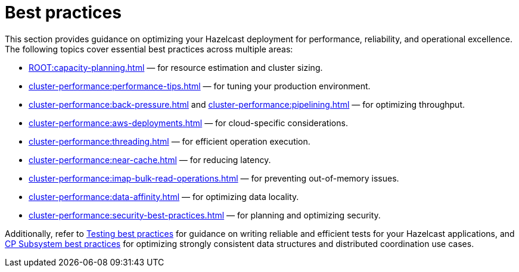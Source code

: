 = Best practices
:page-aliases: performance:data-affinity.adoc, performance:near-cache.adoc, performance:back-pressure.adoc, performance:cpu-thread-affinity.adoc, performance:best-practices.adoc, performance:pipelining.adoc, performance:slowoperationdetector.adoc, performance:threading-model.adoc, ROOT:production-checklist.adoc

This section provides guidance on optimizing your Hazelcast deployment for performance, reliability, and operational excellence. The following topics cover essential best practices across multiple areas: 

* xref:ROOT:capacity-planning.adoc[] — for resource estimation and cluster sizing.
* xref:cluster-performance:performance-tips.adoc[] — for tuning your production environment.
* xref:cluster-performance:back-pressure.adoc[] and xref:cluster-performance:pipelining.adoc[] — for optimizing throughput.
* xref:cluster-performance:aws-deployments.adoc[] — for cloud-specific considerations.
* xref:cluster-performance:threading.adoc[] — for efficient operation execution.
* xref:cluster-performance:near-cache.adoc[] — for reducing latency.
* xref:cluster-performance:imap-bulk-read-operations.adoc[] — for preventing out-of-memory issues.
* xref:cluster-performance:data-affinity.adoc[] — for optimizing data locality.
* xref:cluster-performance:security-best-practices.adoc[] — for planning and optimizing security.

Additionally, refer to xref:test:testing-bestpractices.adoc[Testing best practices] for guidance on writing reliable and efficient tests for your Hazelcast applications, and xref:cp-subsystem:best-practices.adoc[CP Subsystem best practices] for optimizing strongly consistent data structures and distributed coordination use cases.
